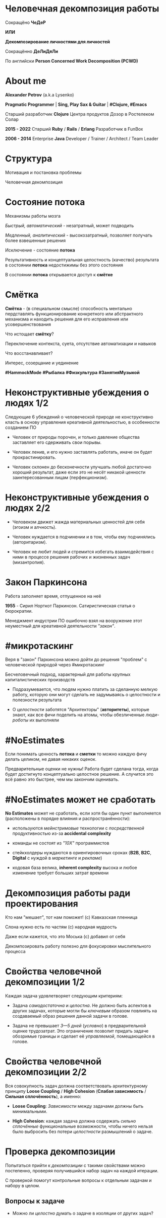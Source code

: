 #+STARTUP: showall

#+OPTIONS: reveal_center:t reveal_progress:t reveal_history:nil reveal_control:t
#+OPTIONS: reveal_rolling_links:t reveal_keyboard:t reveal_overview:t num:nil
#+OPTIONS: reveal_width:1200 reveal_height:800 reveal_slide_number:c/t
#+OPTIONS: toc:0
#+REVEAL_MARGIN: 0.1
#+REVEAL_MIN_SCALE: 0.5
#+REVEAL_MAX_SCALE: 2.5
#+REVEAL_TRANS: cube
#+REVEAL_THEME: moon
#+REVEAL_HLEVEL: 2
#+REVEAL_HEAD_PREAMBLE: <meta name="description" content="Человечная декомпозиция работы">
#+REVEAL_POSTAMBLE: <p> Created by Alexander Petrov (a.k.a Lysenko). </p>
#+REVEAL_PLUGINS: (markdown notes)
#+REVEAL_EXTRA_CSS: ./local.css

* Человечная декомпозиция работы

#+ATTR_REVEAL: :frag roll-in
Сокращёно *ЧеДеР*

#+ATTR_REVEAL: :frag roll-in
*ИЛИ*

#+ATTR_REVEAL: :frag roll-in
*Декомпозирование личностями для личностей*

#+ATTR_REVEAL: :frag roll-in
Сокращённо *ДеЛиДяЛи*

#+ATTR_REVEAL: :frag roll-in
По английски *Person Concerned Work Decomposition (PСWD)*

* About me

#+ATTR_REVEAL: :frag roll-in
*Alexander Petrov* (a.k.a Lysenko)

#+ATTR_REVEAL: :frag roll-in
*Pragmatic Programmer* | *Sing, Play Sax & Guitar* | *#Clojure, #Emacs*

#+ATTR_REVEAL: :frag roll-in
Старший разработчик *Clojure* Центра продуктов Дозор в Ростелеком Солар

#+ATTR_REVEAL: :frag roll-in
*2015 - 2022*
Старший *Ruby* / *Rails* / *Erlang* Разработчик в FunBox

#+ATTR_REVEAL: :frag roll-in
*2006 - 2014* Enterprise *Java* Developer / Trainer / Architect / Team Leader

* Структура

#+ATTR_REVEAL: :frag roll-in
Мотивация и постановка проблемы

#+ATTR_REVEAL: :frag roll-in
Человечная декомпозиция

* Состояние потока

#+ATTR_REVEAL: :frag roll-in
Механизмы работы мозга

#+ATTR_REVEAL: :frag roll-in
/Быстрый, автоматический/ - незатратный, может подводить

#+ATTR_REVEAL: :frag roll-in
/Медленный, аналитический/ - высокозатратный, позволяет получать более взвешенные решения

#+ATTR_REVEAL: :frag roll-in
Исключение - состояние *потока*

#+ATTR_REVEAL: :frag roll-in
Результативность и концептуальная целостность (качество) результата в состоянии *потока* недостижимы без этого состояния

#+ATTR_REVEAL: :frag roll-in
В состоянии *потока* открывается доступ к *смётке*

* Смётка

#+ATTR_REVEAL: :frag roll-in
*Смётка* - (в специальном смысле) способность ментально пердставлять функционирование конкретного или абстрактного механизма и находить решения для его исправления или усовершенствования

#+ATTR_REVEAL: :frag roll-in
Что истощает  *смётку*?

#+ATTR_REVEAL: :frag roll-in
Переключение контекста, суета, отсутствие автоматизации и навыков

#+ATTR_REVEAL: :frag roll-in
Что восстанавливает?

#+ATTR_REVEAL: :frag roll-in
Интерес, созерцание и уединение

#+ATTR_REVEAL: :frag roll-in
*#HammockMode* *#Рыбалка* *#Физкультура* *#ЗанятияМузыкой*

* Неконструктивные убеждения о людях 1/2

#+ATTR_REVEAL: :frag roll-in
Следующие 6 убеждений о человеческой природе не конструктивно класть в основу управления креативной деятельностью, в особенности созданием ПО

#+ATTR_REVEAL: :frag roll-in
- Человек от природы порочен, и только давление общества заставляет его сдерживать свои порывы.

#+ATTR_REVEAL: :frag roll-in
- Человек ленив, и его нужно заставлять работать, иначе он будет прокрастинировать.

#+ATTR_REVEAL: :frag roll-in
- Человек склонен до бесконечности улучшать любой достаточно хороший результат, даже если это не несёт никакой ценности заинтересованным лицам (перфекционизм).

* Неконструктивные убеждения о людях 2/2

#+ATTR_REVEAL: :frag roll-in
- Человеком движет жажда материальных ценностей для себя (эгоизм и алчность).

#+ATTR_REVEAL: :frag roll-in
- Человек нуждается в подчинении и в том, чтобы ему подчинялись (авторитаризм).

#+ATTR_REVEAL: :frag roll-in
- Человек не любит людей и стремится избегать взаимодействия с ними в процессе решения рабочих и жизненных задач (мизантропия).

* Закон Паркинсона

#+ATTR_REVEAL: :frag roll-in
Работа заполняет время, отпущенное на неё

#+ATTR_REVEAL: :frag roll-in
*1955* - Сирил Норткот Паркинсон. Сатиристическая статья о бюрократии.

#+ATTR_REVEAL: :frag roll-in
Менеджмент индустрии ПО ошибочно взял на вооружение этот неуместный для креативной деятельности /"закон"/.

* #микротаскинг

#+ATTR_REVEAL: :frag roll-in
Веря в "закон" Паркинсона можно дойти до решения "проблем" с человеческой природой через #микротаскинг

#+ATTR_REVEAL: :frag roll-in
Бесчеловечный подход, характерный для работы крупных капиталистических производств

#+ATTR_REVEAL: :frag roll-in
- Подразумевается, что людям нужно платить за сделанную мелкую работу, которую они могут сделать не задумываясь о целостности и полезности результата

#+ATTR_REVEAL: :frag roll-in
- О /целостности/ заботятся "Архитекторы" (*авторитеты*), которые знают, как все фичи поделить на атомы, чтобы обезличенные /люди-роботы/ их выполняли

* #NoEstimates

#+ATTR_REVEAL: :frag roll-in
Если понимать ценность *потока* и *сметки* то можно каждую фичу делать целиком, не давая никаких оценок.

#+ATTR_REVEAL: :frag roll-in
Предварительные оценки не нужны! Работа будет сделана тогда, когда будет достигнуто концептуально целостное решение. А случится это всё равно это быстрее, чем мы закончим оценивать.

* #NoEstimates может не сработать

#+ATTR_REVEAL: :frag roll-in
*No Estimates* может не сработать, если хотя бы один пункт выполняется (расположены в порядке влияния и распространённости):

#+ATTR_REVEAL: :frag roll-in
- используются /мейнстримовые/ технологии с /посредственной/ продуктивностью из-за *accidental complexity*

#+ATTR_REVEAL: :frag roll-in
- команды не состоят из /"10X"/ программистов

#+ATTR_REVEAL: :frag roll-in
- стейкхолдеры нуждаются в ориентировочных сроках (*B2B*, *B2C*, *Digital* с нуждой в /маркетинге/ и /рекламе/)

#+ATTR_REVEAL: :frag roll-in
- кодовая база велика, *inherent complexity* высока и любое изменение требует больших затрат времени
  
* Декомпозиция работы ради проектирования

#+ATTR_REVEAL: :frag roll-in
Кто нам "мешает", тот нам поможет! (с) Кавказская пленница

#+ATTR_REVEAL: :frag roll-in
Слона нужно есть по частям (c) народная мудрость

#+ATTR_REVEAL: :frag roll-in
Даже если кажется, что это Моська (c) добавил от себя

#+ATTR_REVEAL: :frag roll-in
Декомпозировать работу полезно для фокусировки мыслительного процесса

* Свойства человечной декомпозиции 1/2

#+ATTR_REVEAL: :frag roll-in
Каждая задача удовлетворяет следующим критериям:

#+ATTR_REVEAL: :frag roll-in
- Задача /самодостаточна/ и /целостна/. Не должно быть аспектов в других задачах, которые могли бы /ключевым/ образом повлиять на создаваемый образ решения данной задачи в голове.

#+ATTR_REVEAL: :frag roll-in
- Задача не превышает /3—5 дней/ (/условно/) в предварительной оценке трудозатрат. Это ограничение позволит придать задаче обозримые границы и сделает её /управляемой/, помещающейся в голове.

* Свойства человечной декомпозиции 2/2

#+ATTR_REVEAL: :frag roll-in
Вся совокупность задач должна соответствовать архитектурному принципу *Loose Coupling* / *High Cohesion* (*Слабая зависимость* / *Сильная сплочённость*), а именно:

#+ATTR_REVEAL: :frag roll-in
- *Loose Coupling*: /Зависимости/ между задачами должны быть минимальными.

#+ATTR_REVEAL: :frag roll-in
- *High Cohesion*: каждая задача должна содержать /сильно сплочённые/ функциональные возможности, чтобы ничего нельзя было выбросить без потери /целостности/ размышлений о задаче.

* Проверка декомпозиции

#+ATTR_REVEAL: :frag roll-in
Попытаться прийти к /декомпозиции/ с такими свойствами можно постепенно, проверяя получившийся набор задач на каждой итерации.

#+ATTR_REVEAL: :frag roll-in
С проверкой помогут контрольные вопросы к отдельным задачам и набору в целом.

** Вопросы к задаче

#+ATTR_REVEAL: :frag roll-in
- Можно ли /целостно/ думать о задаче в изоляции от других задач?
   
#+ATTR_REVEAL: :frag roll-in
- Можно ли вынести из задачи что-то лишнее так, чтобы при этом не нарушилась /целостность/?

#+ATTR_REVEAL: :frag roll-in
- Не слишком ли мала задача? Не должна ли она быть частью какой-то большей задачи, чтобы та была /целостной/?
   
** Вопросы к совокупности задач

#+ATTR_REVEAL: :frag roll-in
- Нет ли между задачами слишком сильных /зависимостей/, возможно, неявных, в особенности если они даются разным исполнителям?

#+ATTR_REVEAL: :frag roll-in
- Являются ли все задачи управляемыми по объёму (оценка не превышает /3—5 дней/)?
   
#+ATTR_REVEAL: :frag roll-in
- Не слишком ли мелко разбиты задачи и не нарушена ли их /целостность/?

* Стратегии декомпозиции

#+ATTR_REVEAL: :frag roll-in
Рассмотрим, какие стратегии помогут с небольшим количеством итераций приходить к /человечной декомпозиции/.

** 1. Отказ от декомпозиции

#+ATTR_REVEAL: :frag roll-in
Декомпозиция - не должна быть бременем, она должна быть помощником

#+ATTR_REVEAL: :frag roll-in
Обозримые фичи можно не делить на части и выполнять одним куском

#+ATTR_REVEAL: :frag roll-in
На маленьком масштабе затраты на декомпозицию могут быть потерей ресурсов

** 2. Делегирование исполнителю

#+ATTR_REVEAL: :frag roll-in
Тим лид не должен делать декомпозицию всех фич, спуская сверху конкретные задачи

#+ATTR_REVEAL: :frag roll-in
Тим лид должен помогать своим разработчикам совершать декомпозицию

#+ATTR_REVEAL: :frag roll-in
Нужно выбирать /главного исполнителя/ на фичу

#+ATTR_REVEAL: :frag roll-in
Он вникнет в требования и сделает декомпозицию на набор комфортных задач себе и коллегам - помощникам.

** 3. Отказ от детального проектирования

** 4. Группировка функциональности

#+ATTR_REVEAL: :frag roll-in
по сходному уровню сложности, неопределённости или риска

** 5. Поэтапная декомпозиция

** 6. Выделение смыслового ядра

** 7. Выделение прототипа

* Итоги 1/3

#+ATTR_REVEAL: :frag roll-in
Отчуждение смысла от разработчика ->
#+ATTR_REVEAL: :frag roll-in
Отсутствие концептуальной целостности ->
#+ATTR_REVEAL: :frag roll-in
Вечно растущий технический долг (/accidental complexity/) ->
#+ATTR_REVEAL: :frag roll-in
Дороговизна сопровождения ->
#+ATTR_REVEAL: :frag roll-in
Посредственные результаты ->
#+ATTR_REVEAL: :frag roll-in
Профессиональное выгорание

* Итоги 2/3

#+ATTR_REVEAL: :frag roll-in
Свобода и комфорт разработчика ->
#+ATTR_REVEAL: :frag roll-in
Состояние потока ->
#+ATTR_REVEAL: :frag roll-in
Активизация смётки ->
#+ATTR_REVEAL: :frag roll-in
Наличие концептуальной целостности ->
#+ATTR_REVEAL: :frag roll-in
Низкая /accidental complexity/ ->
#+ATTR_REVEAL: :frag roll-in
Низкая совокупная стоимость владения ->
#+ATTR_REVEAL: :frag roll-in
Выдающиеся результаты ->
#+ATTR_REVEAL: :frag roll-in
Достаточно довольный и весьма лояльный разработчик

* Итоги 3/3

#+ATTR_REVEAL: :frag roll-in
Концептуальная целостность (низкая /accidental complexity/) роскошь?

#+ATTR_REVEAL: :frag roll-in
Для продуктовой компании это насущная необходимость для выживания в долгосрочной перспективе.

#+ATTR_REVEAL: :frag roll-in
Успешной всем нам декомпозиции работы!

* Источники 1/2

- *Дейв Томас* и *Энди Хант* [[https://www.ozon.ru/context/detail/id/1657382/][«Программист прагматик. Путь от подмастерья к мастеру»]].
- *Фред Брукс* [[https://www.ozon.ru/context/detail/id/83760/][«Мифический человеко-месяц»]].
- *Эрик Эванс* [[https://www.ozon.ru/context/detail/id/5497184/][«Предметно-ориентированное проектирование (DDD). Структуризация сложных программных систем»]].
- *Том ДеМарко* и *Тимоти Листер* [[https://www.ozon.ru/context/detail/id/2338486/][«Человеческий фактор. Успешные проекты и команды»]].

* Источники 2/2

- *Мери и Том Поппендик* [[https://www.ozon.ru/context/detail/id/4571528/][«Бережливое производство программного обеспечения. От идеи до прибыли»]].
- *Даниэль Каннеман* [[https://www.ozon.ru/context/detail/id/24286114/][Thinking Fast And Slow]].
- *Роберт Пирсиг* [[https://ru.wikipedia.org/wiki/%D0%94%D0%B7%D0%B5%D0%BD_%D0%B8_%D0%B8%D1%81%D0%BA%D1%83%D1%81%D1%81%D1%82%D0%B2%D0%BE_%D1%83%D1%85%D0%BE%D0%B4%D0%B0_%D0%B7%D0%B0_%D0%BC%D0%BE%D1%82%D0%BE%D1%86%D0%B8%D0%BA%D0%BB%D0%BE%D0%BC][«Дзен и искусство ухода за мотоциклом»]], в особенности рассуждения автора о смётке и вещах, которые её истощают. Я и само это слово узнал из книги.

* Спасибо за внимание

Подробнее тема раскрывается в моей статье на Хабре
[[https://habr.com/ru/post/524678/][Человечная декомпозиция работы]]

#+BEGIN_EXPORT html
<a rel="license" href="http://creativecommons.org/licenses/by-sa/4.0/"><img alt="Creative Commons License" style="border-width:0" src="https://i.creativecommons.org/l/by-sa/4.0/88x31.png" /></a><br />This work is licensed under a <a rel="license" href="http://creativecommons.org/licenses/by-sa/4.0/">Creative Commons Attribution-ShareAlike 4.0 International License</a>.
#+END_EXPORT
